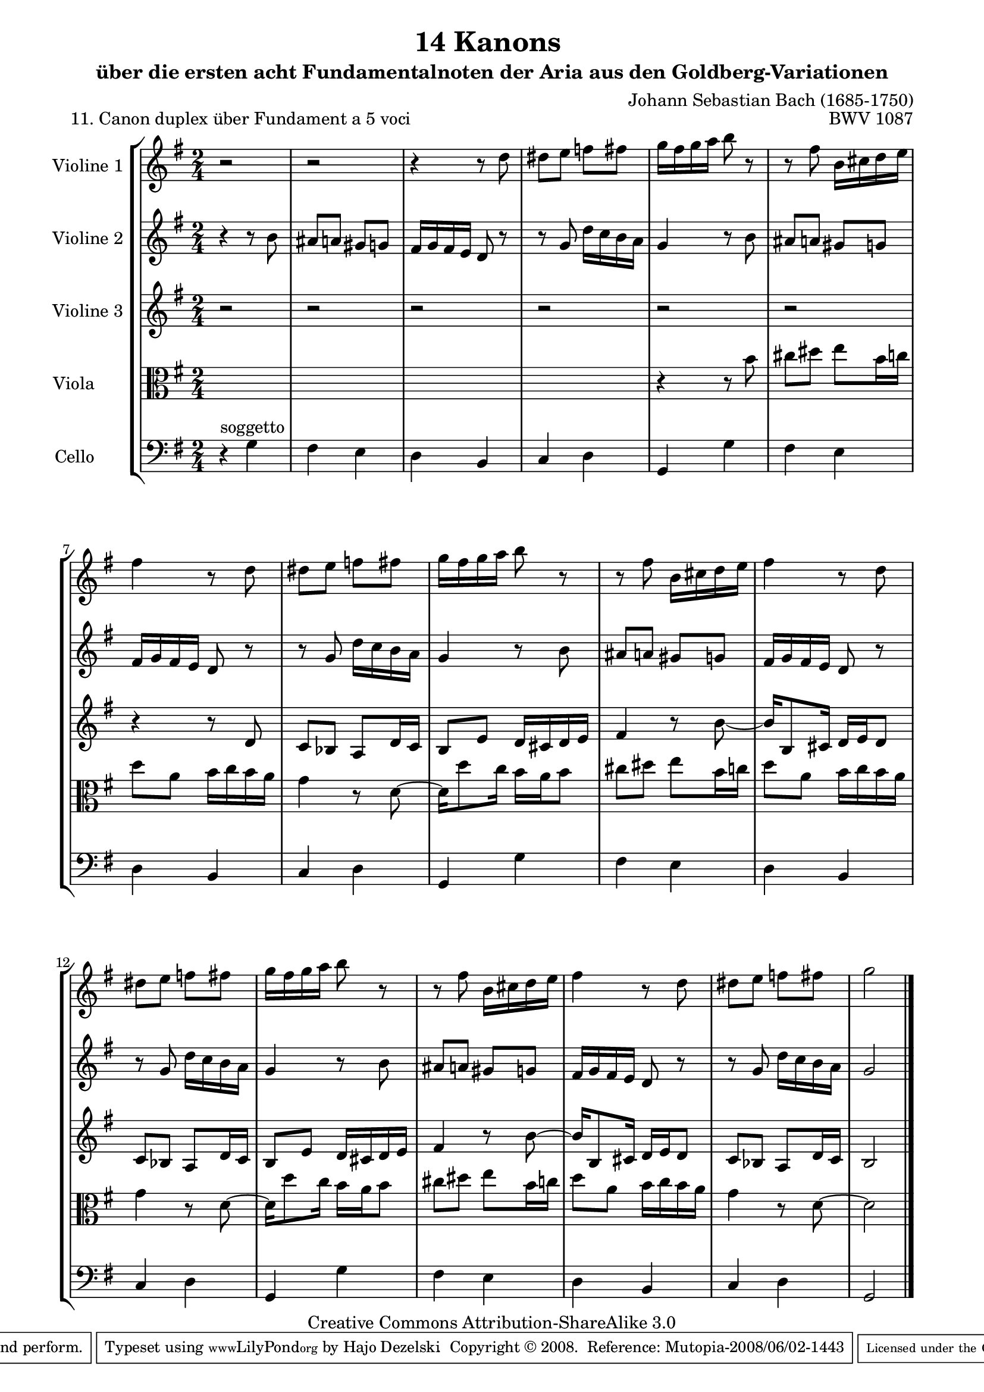 \version "2.11.46"

\paper {
    page-top-space = #0.0
    %indent = 0.0
    line-width = 18.0\cm
    ragged-bottom = ##f
    ragged-last-bottom = ##f
}

% #(set-default-paper-size "a4")

#(set-global-staff-size 19)

\header {
        title = "14 Kanons "
        subtitle = "über die ersten acht Fundamentalnoten der Aria aus den Goldberg-Variationen"
        piece = "11. Canon duplex über Fundament a 5 voci "
        mutopiatitle = "14 Canons - 11"
        composer = "Johann Sebastian Bach (1685-1750)"
        mutopiacomposer = "BachJS"
        opus = "BWV 1087"
        mutopiainstrument = "Violin, Viola, Cello"
        style = "Baroque"
        source = "Photocopy of Autograph"
        copyright = "Creative Commons Attribution-ShareAlike 3.0"
        maintainer = "Hajo Dezelski"
        maintainerEmail = "dl1sdz (at) gmail.com"
	
 footer = "Mutopia-2008/06/02-1443"
 tagline = \markup { \override #'(box-padding . 1.0) \override #'(baseline-skip . 2.7) \box \center-align { \small \line { Sheet music from \with-url #"http://www.MutopiaProject.org" \line { \teeny www. \hspace #-1.0 MutopiaProject \hspace #-1.0 \teeny .org \hspace #0.5 } • \hspace #0.5 \italic Free to download, with the \italic freedom to distribute, modify and perform. } \line { \small \line { Typeset using \with-url #"http://www.LilyPond.org" \line { \teeny www. \hspace #-1.0 LilyPond \hspace #-1.0 \teeny .org } by \maintainer \hspace #-1.0 . \hspace #0.5 Copyright © 2008. \hspace #0.5 Reference: \footer } } \line { \teeny \line { Licensed under the Creative Commons Attribution-ShareAlike 3.0 (Unported) License, for details see: \hspace #-0.5 \with-url #"http://creativecommons.org/licenses/by-sa/3.0" http://creativecommons.org/licenses/by-sa/3.0 } } } }
}

global= {
       \time 2/4
       \key g \major
     }

    violinOne = \new Voice { \relative c''{
       \set Staff.instrumentName = "Violine 1 "
       \set Staff.midiInstrument = "violin"
       r2 | % 1
       r2 | % 2
       r4 r8 d8 | % 3
       dis8 [ e ] f [ fis ] | % 4
       g16 [ fis g a ] b8 r8  | % 5
       r8 fis8 b,16 [ cis d e ] | % 6
       fis4 r8 d8 | % 7
       dis8 [ e ] f [ fis ] | % 8
       g16 [ fis g a ] b8 r8  | % 9
       r8 fis8 b,16 [ cis d e ] | % 10
       fis4 r8 d8 | % 11
       dis8 [ e ] f [ fis ] | % 12
       g16 [ fis g a ] b8 r8  | % 13
       r8 fis8 b,16 [ cis d e ] | % 14
       fis4 r8 d8 | % 15
       dis8 [ e ] f [ fis ] | % 16
       g2 \bar "|." }}

     violinTwo = \new Voice { \relative c''{
       \set Staff.instrumentName = "Violine 2 "
       \set Staff.midiInstrument = "violin"
       r4 r8 b8 | % 1
       ais8 [ a ] gis [ g ] | % 2
       fis16 [ g fis e ] d8 r8 | % 3
       r8 g8 d'16 [ c b a ] | % 4
       g4 r8 b8  | % 5
       ais8 [ a ] gis [ g ] | % 6
       fis16 [ g fis e ] d8 r8 | % 7
       r8 g8 d'16 [ c b a ] | % 8
       g4 r8 b8  | % 9
       ais8 [ a ] gis [ g ] | % 10
       fis16 [ g fis e ] d8 r8 | % 11
       r8 g8 d'16 [ c b a ] | % 12
       g4 r8 b8  | % 13
       ais8 [ a ] gis [ g ] | % 14
       fis16 [ g fis e ] d8 r8 | % 15
       r8 g8 d'16 [ c b a ] | % 16
       g2  \bar "|." }}
 

     violinThree = \new Voice { \relative f' {
       \set Staff.instrumentName = "Violine 3 "
       \set Staff.midiInstrument = "violin"
	r2 | % 1
	r2 | % 2
	r2 | % 3
	r2 | % 4
	r2 | % 5
	r2 | % 6
	r4 r8 d8 | % 7
	c8 [ bes ] a [ d16 c ] | % 8
	b8 [ e ] d16 [ cis d e ] | % 9
	fis4 r8 b8 ~ | % 10
	b16 [ b,8 cis16] d16 [e d8 ] | % 11
	c8 [ bes ] a [ d16 c ] | % 12
	b8 [ e ] d16 [ cis d e ] | % 13
	fis4 r8 b8 ~ | % 14
	b16 [ b,8 cis16] d16 [e d8 ] | % 11
	c8 [ bes ] a [ d16 c ] | % 12
	b2 \bar "|." }}

     viola = \new Voice { \relative c' {
       \set Staff.instrumentName = "Viola       "
       \set Staff.midiInstrument = "viola"
       \clef alto
       s2 | % 1
       s2 | % 2
       s2 | % 3
       s2 | % 4
       r4 r8 b'8 | % 5 
       cis8 [ dis ] e [ b16 c ] | % 6
       d8 [ a ] b16 [ c b a ] | % 7
       g4 r8 d8 ~ | % 8
       d16 [ d'8 c16 ] b16 [ a b8 ] | % 9
       cis8 [ dis ] e [ b16 c ] | % 10
       d8 [ a ] b16 [ c b a ] | % 11
       g4 r8 d8 ~ | % 12
       d16 [ d'8 c16 ] b16 [ a b8 ] | % 13
      cis8 [ dis ] e [ b16 c ] | % 14
       d8 [ a ] b16 [ c b a ] | % 15
       g4 r8 d8 ~ | % 16
       d2  \bar "|."}}
       
     cello = \new Voice { \relative c' {
       \set Staff.instrumentName = "Cello       "
       \set Staff.midiInstrument = "cello"
       \clef bass
       r4^\markup { soggetto } g4 | % 1
	fis4 e | % 2
	d4 b | % 3
	c4 d | % 4
	g,4 g'4  | % 5
	fis4 e | % 6
	d4 b | % 7
	c4 d | % 8
	g,4 g'4 | % 9
	fis4 e | % 10
	d4 b | % 11
	c4 d | % 12
	g,4 g'4 | % 13
	fis4 e | % 14
	d4 b | % 15
	c4 d | % 16
	g,2 \bar "|." }}

     \score {
        \new StaffGroup <<
           \new Staff << \global \violinOne >>
           \new Staff << \global \violinTwo >>
           \new Staff << \global \violinThree >>
           \new Staff << \global \viola >>
	   \new Staff << \global \cello >>

        >>
        \layout { }
        \midi { }
     }
